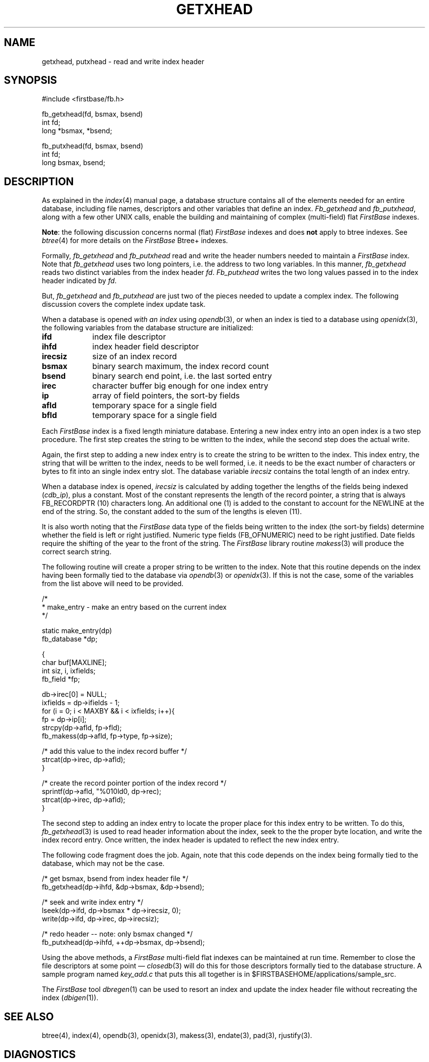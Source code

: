 .TH GETXHEAD 3 "12 September 1995"
.FB
.SH NAME
getxhead, putxhead \- read and write index header
.SH SYNOPSIS
#include <firstbase/fb.h>
.sp 1
fb_getxhead(fd, bsmax, bsend)
.br
int fd;
.br
long *bsmax, *bsend;
.sp 1
fb_putxhead(fd, bsmax, bsend)
.br
int fd;
.br
long bsmax, bsend;
.SH DESCRIPTION
As explained in the
\fIindex\fP(4) manual page, a database structure contains
all of the elements needed for an entire database, including
file names, descriptors and other variables that define an index.
\fIFb_getxhead\fP and \fIfb_putxhead\fP, along with a few other UNIX
calls, enable the building and maintaining of complex (multi-field)
flat \fIFirstBase\fP indexes.
.PP
\fBNote\fP: the following discussion concerns normal (flat) \fIFirstBase\fP
indexes and does \fBnot\fP apply to btree indexes. See \fIbtree\fP(4) for more
details on the \fIFirstBase\fP Btree+ indexes.
.PP
Formally, \fIfb_getxhead\fP and \fIfb_putxhead\fP read and write the
header numbers needed to maintain a \fIFirstBase\fP index. Note that
\fIfb_getxhead\fP uses two long pointers, i.e. the address to two long
variables. In this manner, \fIfb_getxhead\fP reads two distinct variables
from the index header \fIfd\fP. \fIFb_putxhead\fP writes the two long values
passed in to the index header indicated by \fIfd\fP.
.PP
But, \fIfb_getxhead\fP and \fIfb_putxhead\fP are just two of the pieces
needed to update a complex index. The following discussion covers
the complete index update task.
.PP
When a database is opened \fIwith an index\fP using \fIopendb\fP(3),
or when an index is tied to a database using \fIopenidx\fP(3),
the following variables from the database structure are initialized:
.TP 9
.B ifd
index file descriptor
.TP 9
.B ihfd
index header field descriptor
.TP 9
.B irecsiz
size of an index record
.TP 9
.B bsmax
binary search maximum, the index record count
.TP 9
.B bsend
binary search end point, i.e. the last sorted entry
.TP 9
.B irec
character buffer big enough for one index entry
.TP 9
.B ip
array of field pointers, the sort-by fields
.TP 9
.B afld
temporary space for a single field
.TP 9
.B bfld
temporary space for a single field
.PD
.PP
Each \fIFirstBase\fP index is a fixed length miniature database.
Entering a new index entry into an open index is a two step procedure.
The first step creates the string to be written to the index, while the second
step does the actual write.
.PP
Again, the first step to adding a new index entry
is to create the string to be written to the index.
This index entry, the string that will be written to the index, needs
to be well formed, i.e. it needs to be the exact number of characters or bytes
to fit into an single index entry slot.
The database variable \fIirecsiz\fP contains the total
length of an index entry.
.PP
When a database index is opened, \fIirecsiz\fP is calculated by
adding together the
lengths of the fields being indexed (\fIcdb_ip\fP), plus a constant.
Most of the constant represents the length of the
record pointer, a string that is always FB_RECORDPTR (10) characters long.
An additional one (1) is added to the constant to account for the NEWLINE at
the end of the string. So, the constant added to the sum of the lengths
is eleven (11).
.PP
It is also worth noting that the \fIFirstBase\fP data type of the fields being
written to the index (the sort-by fields) determine whether the field is
left or right justified. Numeric type fields (FB_OFNUMERIC) need to be
right justified. Date fields require the shifting of the year to the front
of the string. The \fIFirstBase\fP library routine \fImakess\fP(3) will
produce the correct search string.
.PP
The following routine will create a proper string to be
written to the index. Note that this routine depends on the
index having been formally tied to the database via \fIopendb\fP(3) or
\fIopenidx\fP(3). If this is not the case, some of the variables from
the list above will need to be provided.
.PP
.nj
.nf
.ft CW
   /*
    * make_entry - make an entry based on the current index
    */

   static make_entry(dp)
      fb_database *dp;

      {
         char buf[MAXLINE];
         int siz, i, ixfields;
         fb_field *fp;

         db->irec[0] = NULL;
         ixfields = dp->ifields - 1;
         for (i = 0; i < MAXBY && i < ixfields; i++){
            fp = dp->ip[i];
            strcpy(dp->afld, fp->fld);
            fb_makess(dp->afld, fp->type, fp->size);

            /* add this value to the index record buffer */
            strcat(dp->irec, dp->afld);
            }

         /* create the record pointer portion of the index record */
         sprintf(dp->afld, "%010ld\n", dp->rec);
         strcat(dp->irec, dp->afld);
      }
.ft
.fi
.ju
.PP
The second step to adding an index entry to locate the proper place for this
index entry to be written. To do this, \fIfb_getxhead\fP(3) is used to read
header information about the index, seek to the the proper byte location,
and write the index record entry. Once written, the index header
is updated to reflect the new index entry.
.PP
The following code fragment does the job. Again, note that this code depends
on the index being formally tied to the database, which may not be the case.
.PP
.nj
.nf
.ft CW
      /* get bsmax, bsend from index header file */
      fb_getxhead(dp->ihfd, &dp->bsmax, &dp->bsend);

      /* seek and write index entry */
      lseek(dp->ifd, dp->bsmax * dp->irecsiz, 0);
      write(dp->ifd, dp->irec, dp->irecsiz);

      /* redo header -- note: only bsmax changed */
      fb_putxhead(dp->ihfd, ++dp->bsmax, dp->bsend);
.ft
.fi
.ju
.PP
Using the above methods, a \fIFirstBase\fP multi-field flat indexes
can be maintained at run time. Remember to close the file descriptors at
some point \(em \fIclosedb\fP(3) will do this for those descriptors formally
tied to the database structure. A sample program named \fIkey_add.c\fP that
puts this all together is in $FIRSTBASEHOME/applications/sample_src.
.PP
The \fIFirstBase\fP tool \fIdbregen\fP(1) can be used to resort an index
and update the index header file without recreating the index (\fIdbigen\fP(1)).
.SH SEE ALSO
btree(4), index(4), opendb(3), openidx(3),
makess(3), endate(3), pad(3), rjustify(3).
.SH DIAGNOSTICS
\fIFb_getxhead\fP and \fIfb_putxhead\fP will return the error code FB_ERROR
if any of the reads, writes, or seeks fail.
An FB_AOK signal is returned on correct completion.
.PP
Note that neither of these routines implements any process locking around the
critical sections, the read and write calls.
.br
